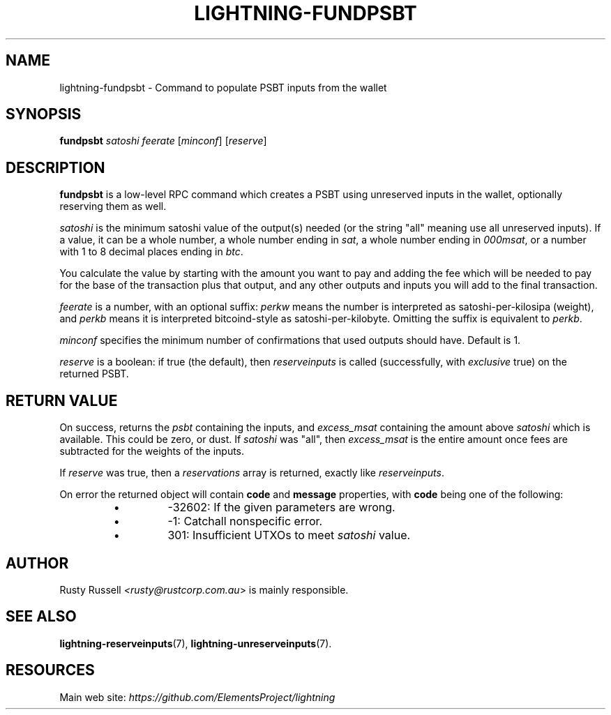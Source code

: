 .TH "LIGHTNING-FUNDPSBT" "7" "" "" "lightning-fundpsbt"
.SH NAME
lightning-fundpsbt - Command to populate PSBT inputs from the wallet
.SH SYNOPSIS

\fBfundpsbt\fR \fIsatoshi\fR \fIfeerate\fR [\fIminconf\fR] [\fIreserve\fR]

.SH DESCRIPTION

\fBfundpsbt\fR is a low-level RPC command which creates a PSBT using unreserved
inputs in the wallet, optionally reserving them as well\.


\fIsatoshi\fR is the minimum satoshi value of the output(s) needed (or the
string "all" meaning use all unreserved inputs)\.  If a value, it can
be a whole number, a whole number ending in \fIsat\fR, a whole number
ending in \fI000msat\fR, or a number with 1 to 8 decimal places ending in
\fIbtc\fR\.


You calculate the value by starting with the amount you want to pay
and adding the fee which will be needed to pay for the base of the
transaction plus that output, and any other outputs and inputs you
will add to the final transaction\.


\fIfeerate\fR is a number, with an optional suffix: \fIperkw\fR means the
number is interpreted as satoshi-per-kilosipa (weight), and \fIperkb\fR
means it is interpreted bitcoind-style as
satoshi-per-kilobyte\. Omitting the suffix is equivalent to \fIperkb\fR\.


\fIminconf\fR specifies the minimum number of confirmations that used
outputs should have\. Default is 1\.


\fIreserve\fR is a boolean: if true (the default), then \fIreserveinputs\fR is
called (successfully, with \fIexclusive\fR true) on the returned PSBT\.

.SH RETURN VALUE

On success, returns the \fIpsbt\fR containing the inputs, and
\fIexcess_msat\fR containing the amount above \fIsatoshi\fR which is
available\.  This could be zero, or dust\.  If \fIsatoshi\fR was "all",
then \fIexcess_msat\fR is the entire amount once fees are subtracted
for the weights of the inputs\.


If \fIreserve\fR was true, then a \fIreservations\fR array is returned,
exactly like \fIreserveinputs\fR\.


On error the returned object will contain \fBcode\fR and \fBmessage\fR properties,
with \fBcode\fR being one of the following:

.RS
.IP \[bu]
-32602: If the given parameters are wrong\.
.IP \[bu]
-1: Catchall nonspecific error\.
.IP \[bu]
301: Insufficient UTXOs to meet \fIsatoshi\fR value\.

.RE
.SH AUTHOR

Rusty Russell \fI<rusty@rustcorp.com.au\fR> is mainly responsible\.

.SH SEE ALSO

\fBlightning-reserveinputs\fR(7), \fBlightning-unreserveinputs\fR(7)\.

.SH RESOURCES

Main web site: \fIhttps://github.com/ElementsProject/lightning\fR

